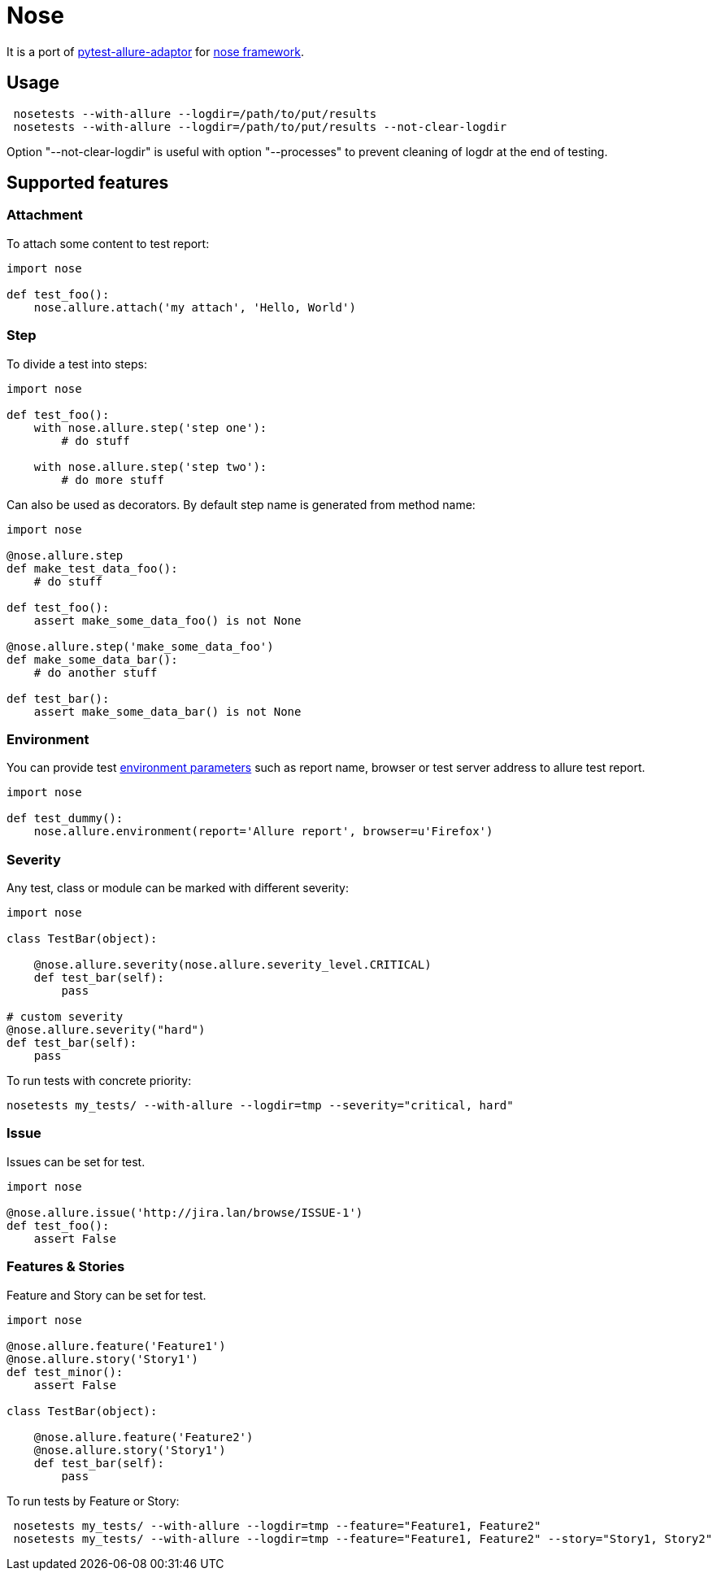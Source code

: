 = Nose
:icons: font
:page-layout: docs
:page-version: 1.4
:page-product: allure
:source-highlighter: coderay


It is a port of https://github.com/allure-framework/allure-python[pytest-allure-adaptor] for https://github.com/nose-devs/nose[nose framework].

== Usage

[source, bash]
----
 nosetests --with-allure --logdir=/path/to/put/results
 nosetests --with-allure --logdir=/path/to/put/results --not-clear-logdir
----

Option "--not-clear-logdir" is useful with option "--processes" to prevent cleaning of logdr at the end of testing.

== Supported features

=== Attachment

To attach some content to test report:

[source, pyhton]
----
import nose
 
def test_foo():
    nose.allure.attach('my attach', 'Hello, World')
----

=== Step

To divide a test into steps:

[source, python]
----
import nose

def test_foo():
    with nose.allure.step('step one'):
        # do stuff

    with nose.allure.step('step two'):
        # do more stuff
----

Can also be used as decorators. By default step name is generated from method name:

[source, python]
----
import nose

@nose.allure.step
def make_test_data_foo():
    # do stuff

def test_foo():
    assert make_some_data_foo() is not None

@nose.allure.step('make_some_data_foo')
def make_some_data_bar():
    # do another stuff

def test_bar():
    assert make_some_data_bar() is not None
----

=== Environment

You can provide test https://github.com/allure-framework/allure-core/wiki/Environment[environment parameters] such as report name, browser or test server address to allure test report.

[source, python]
----
import nose

def test_dummy():
    nose.allure.environment(report='Allure report', browser=u'Firefox')
----

=== Severity

Any test, class or module can be marked with different severity:

[source, python]
----
import nose

class TestBar(object):

    @nose.allure.severity(nose.allure.severity_level.CRITICAL)
    def test_bar(self):
        pass

# custom severity
@nose.allure.severity("hard")
def test_bar(self):
    pass
----

To run tests with concrete priority:

[source, bash]
----
nosetests my_tests/ --with-allure --logdir=tmp --severity="critical, hard"
----

=== Issue

Issues can be set for test.

[source, python]
----
import nose

@nose.allure.issue('http://jira.lan/browse/ISSUE-1')
def test_foo():
    assert False
----

=== Features & Stories

Feature and Story can be set for test.

[source, python]
----
import nose

@nose.allure.feature('Feature1')
@nose.allure.story('Story1')
def test_minor():
    assert False

class TestBar(object):

    @nose.allure.feature('Feature2')
    @nose.allure.story('Story1')
    def test_bar(self):
        pass
----

To run tests by Feature or Story:

[source, bash]
----
 nosetests my_tests/ --with-allure --logdir=tmp --feature="Feature1, Feature2"
 nosetests my_tests/ --with-allure --logdir=tmp --feature="Feature1, Feature2" --story="Story1, Story2"
----
